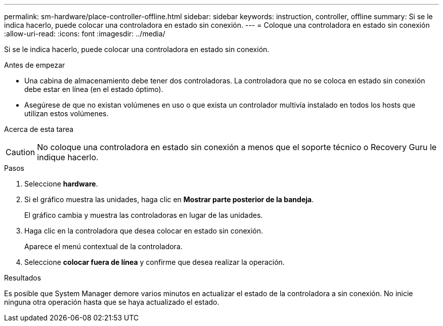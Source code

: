 ---
permalink: sm-hardware/place-controller-offline.html 
sidebar: sidebar 
keywords: instruction, controller, offline 
summary: Si se le indica hacerlo, puede colocar una controladora en estado sin conexión. 
---
= Coloque una controladora en estado sin conexión
:allow-uri-read: 
:icons: font
:imagesdir: ../media/


[role="lead"]
Si se le indica hacerlo, puede colocar una controladora en estado sin conexión.

.Antes de empezar
* Una cabina de almacenamiento debe tener dos controladoras. La controladora que no se coloca en estado sin conexión debe estar en línea (en el estado óptimo).
* Asegúrese de que no existan volúmenes en uso o que exista un controlador multivía instalado en todos los hosts que utilizan estos volúmenes.


.Acerca de esta tarea
+++ +++

[CAUTION]
====
No coloque una controladora en estado sin conexión a menos que el soporte técnico o Recovery Guru le indique hacerlo.

====
.Pasos
. Seleccione *hardware*.
. Si el gráfico muestra las unidades, haga clic en *Mostrar parte posterior de la bandeja*.
+
El gráfico cambia y muestra las controladoras en lugar de las unidades.

. Haga clic en la controladora que desea colocar en estado sin conexión.
+
Aparece el menú contextual de la controladora.

. Seleccione *colocar fuera de línea* y confirme que desea realizar la operación.


.Resultados
Es posible que System Manager demore varios minutos en actualizar el estado de la controladora a sin conexión. No inicie ninguna otra operación hasta que se haya actualizado el estado.
